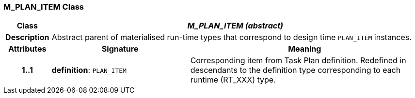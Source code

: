 === M_PLAN_ITEM Class

[cols="^1,3,5"]
|===
h|*Class*
2+^h|*_M_PLAN_ITEM (abstract)_*

h|*Description*
2+a|Abstract parent of materialised run-time types that correspond to design time `PLAN_ITEM` instances.

h|*Attributes*
^h|*Signature*
^h|*Meaning*

h|*1..1*
|*definition*: `PLAN_ITEM`
a|Corresponding item from Task Plan definition. Redefined in descendants to the definition type corresponding to each runtime (RT_XXX) type.
|===
